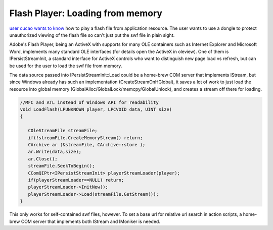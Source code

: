 .. meta::
   :description: user cucao wants to know how to play a flash file from application resource. The user wants to use a dongle to protect unauthorized viewing of the flash file so

Flash Player: Loading from memory
=================================
.. post:: 26, Nov, 2015
   :tags: Component Object Model,Flash Player,OLE,Visual C++
   :category: ATL,enmsdn,MFC,Microsoft Foundation Class Library
   :author: me
   :nocomments:

`user cucao wants to know <http://bbs.csdn.net/topics/391865427>`__ how to play a flash file from application resource. The user wants to use a dongle to protect unauthorized viewing of the flash file so can't just put the swf file in plain sight.

Adobe's Flash Player, being an ActiveX with supports for many OLE containers such as Internet Explorer and Microsoft Word, implements many standard OLE interfaces (for details open the ActiveX in oleview). One of them is IPersistStreamInit, a standard interface for ActiveX controls who want to distinguish new page load vs refresh, but can be used for the user to load the swf file from memory. 

The data source passed into IPersistStreamInit::Load could be a home-brew COM server that implements IStream, but since Windows already has such an implementation (CreateStreamOnHGlobal), it saves a lot of work to just load the resource into global memory
(GlobalAlloc/GlobalLock/memcpy/GlobalUnlock), and creates a stream off there for loading. 

.. code-block::
   
   //MFC and ATL instead of Windows API for readability
   void LoadFlash(LPUNKNOWN player, LPCVOID data, UINT size) 
   {

      COleStreamFile streamFile;
      if(!streamFile.CreateMemoryStream() return;
      CArchive ar (&streamFile, CArchive::store ); 
      ar.Write(data,size);
      ar.Close(); 
      streamFile.SeekToBegin();
      CComQIPtr<IPersistStreamInit> playerStreamLoader(player); 
      if(playerStreamLoader==NULL) return;
      playerStreamLoader->InitNew();
      playerStreamLoader->Load(streamFile.GetStream()); 
   }
   
This only works for self-contained swf files, however. To set a base url for relative url search in action scripts, a home-brew COM server that implements both IStream and IMoniker is needed.

